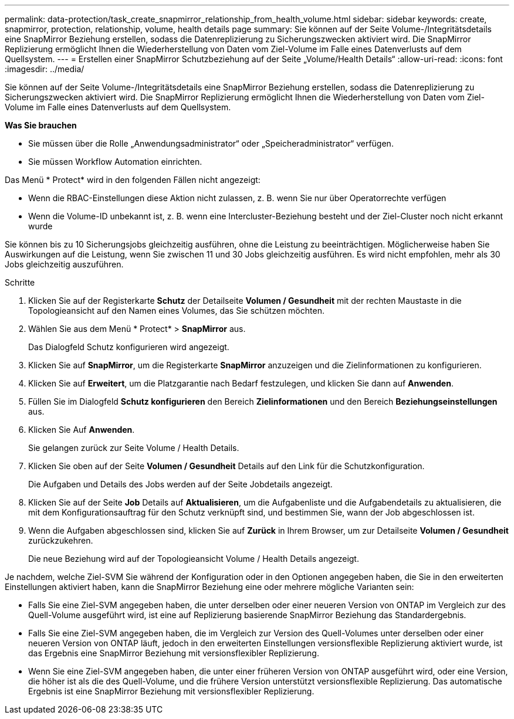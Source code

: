 ---
permalink: data-protection/task_create_snapmirror_relationship_from_health_volume.html 
sidebar: sidebar 
keywords: create, snapmirror, protection, relationship,  volume, health details page 
summary: Sie können auf der Seite Volume-/Integritätsdetails eine SnapMirror Beziehung erstellen, sodass die Datenreplizierung zu Sicherungszwecken aktiviert wird. Die SnapMirror Replizierung ermöglicht Ihnen die Wiederherstellung von Daten vom Ziel-Volume im Falle eines Datenverlusts auf dem Quellsystem. 
---
= Erstellen einer SnapMirror Schutzbeziehung auf der Seite „Volume/Health Details“
:allow-uri-read: 
:icons: font
:imagesdir: ../media/


[role="lead"]
Sie können auf der Seite Volume-/Integritätsdetails eine SnapMirror Beziehung erstellen, sodass die Datenreplizierung zu Sicherungszwecken aktiviert wird. Die SnapMirror Replizierung ermöglicht Ihnen die Wiederherstellung von Daten vom Ziel-Volume im Falle eines Datenverlusts auf dem Quellsystem.

*Was Sie brauchen*

* Sie müssen über die Rolle „Anwendungsadministrator“ oder „Speicheradministrator“ verfügen.
* Sie müssen Workflow Automation einrichten.


Das Menü * Protect* wird in den folgenden Fällen nicht angezeigt:

* Wenn die RBAC-Einstellungen diese Aktion nicht zulassen, z. B. wenn Sie nur über Operatorrechte verfügen
* Wenn die Volume-ID unbekannt ist, z. B. wenn eine Intercluster-Beziehung besteht und der Ziel-Cluster noch nicht erkannt wurde


Sie können bis zu 10 Sicherungsjobs gleichzeitig ausführen, ohne die Leistung zu beeinträchtigen. Möglicherweise haben Sie Auswirkungen auf die Leistung, wenn Sie zwischen 11 und 30 Jobs gleichzeitig ausführen. Es wird nicht empfohlen, mehr als 30 Jobs gleichzeitig auszuführen.

.Schritte
. Klicken Sie auf der Registerkarte *Schutz* der Detailseite *Volumen / Gesundheit* mit der rechten Maustaste in die Topologieansicht auf den Namen eines Volumes, das Sie schützen möchten.
. Wählen Sie aus dem Menü * Protect* > *SnapMirror* aus.
+
Das Dialogfeld Schutz konfigurieren wird angezeigt.

. Klicken Sie auf *SnapMirror*, um die Registerkarte *SnapMirror* anzuzeigen und die Zielinformationen zu konfigurieren.
. Klicken Sie auf *Erweitert*, um die Platzgarantie nach Bedarf festzulegen, und klicken Sie dann auf *Anwenden*.
. Füllen Sie im Dialogfeld *Schutz konfigurieren* den Bereich *Zielinformationen* und den Bereich *Beziehungseinstellungen* aus.
. Klicken Sie Auf *Anwenden*.
+
Sie gelangen zurück zur Seite Volume / Health Details.

. Klicken Sie oben auf der Seite *Volumen / Gesundheit* Details auf den Link für die Schutzkonfiguration.
+
Die Aufgaben und Details des Jobs werden auf der Seite Jobdetails angezeigt.

. Klicken Sie auf der Seite *Job* Details auf *Aktualisieren*, um die Aufgabenliste und die Aufgabendetails zu aktualisieren, die mit dem Konfigurationsauftrag für den Schutz verknüpft sind, und bestimmen Sie, wann der Job abgeschlossen ist.
. Wenn die Aufgaben abgeschlossen sind, klicken Sie auf *Zurück* in Ihrem Browser, um zur Detailseite *Volumen / Gesundheit* zurückzukehren.
+
Die neue Beziehung wird auf der Topologieansicht Volume / Health Details angezeigt.



Je nachdem, welche Ziel-SVM Sie während der Konfiguration oder in den Optionen angegeben haben, die Sie in den erweiterten Einstellungen aktiviert haben, kann die SnapMirror Beziehung eine oder mehrere mögliche Varianten sein:

* Falls Sie eine Ziel-SVM angegeben haben, die unter derselben oder einer neueren Version von ONTAP im Vergleich zur des Quell-Volume ausgeführt wird, ist eine auf Replizierung basierende SnapMirror Beziehung das Standardergebnis.
* Falls Sie eine Ziel-SVM angegeben haben, die im Vergleich zur Version des Quell-Volumes unter derselben oder einer neueren Version von ONTAP läuft, jedoch in den erweiterten Einstellungen versionsflexible Replizierung aktiviert wurde, ist das Ergebnis eine SnapMirror Beziehung mit versionsflexibler Replizierung.
* Wenn Sie eine Ziel-SVM angegeben haben, die unter einer früheren Version von ONTAP ausgeführt wird, oder eine Version, die höher ist als die des Quell-Volume, und die frühere Version unterstützt versionsflexible Replizierung. Das automatische Ergebnis ist eine SnapMirror Beziehung mit versionsflexibler Replizierung.


